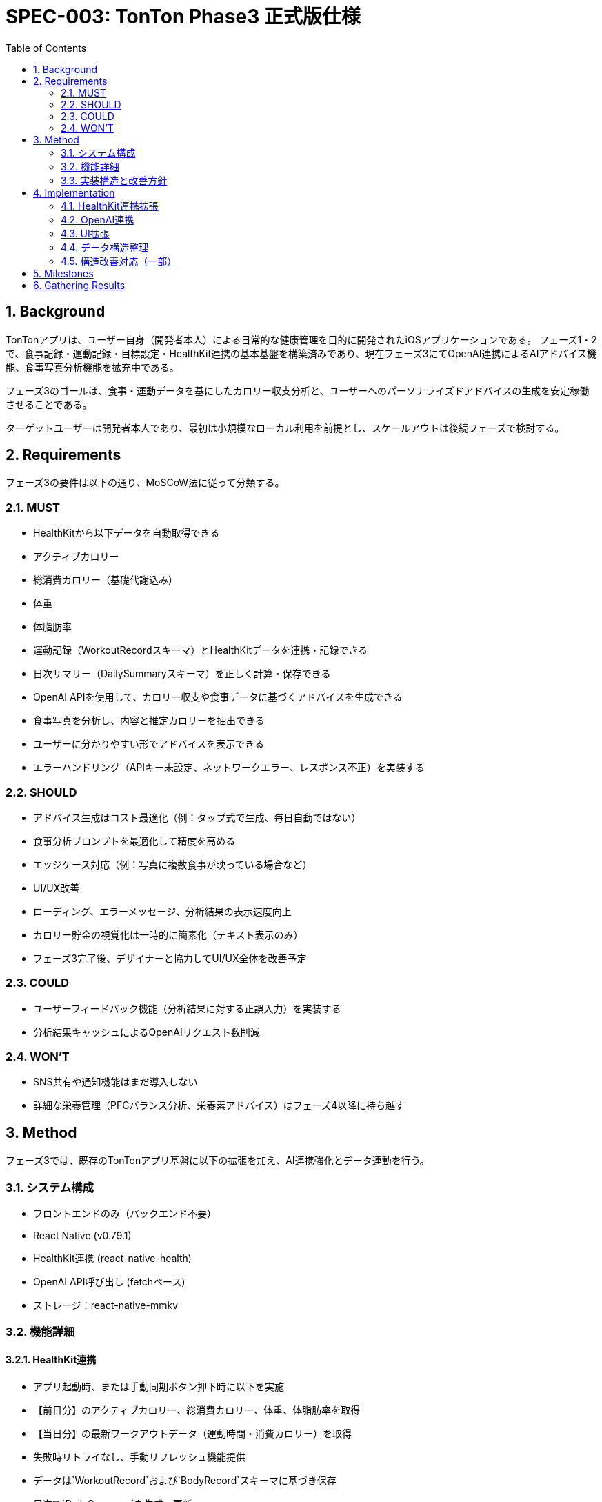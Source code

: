 = SPEC-003: TonTon Phase3 正式版仕様
:sectnums:
:toc:

== Background

TonTonアプリは、ユーザー自身（開発者本人）による日常的な健康管理を目的に開発されたiOSアプリケーションである。  
フェーズ1・2で、食事記録・運動記録・目標設定・HealthKit連携の基本基盤を構築済みであり、現在フェーズ3にてOpenAI連携によるAIアドバイス機能、食事写真分析機能を拡充中である。

フェーズ3のゴールは、食事・運動データを基にしたカロリー収支分析と、ユーザーへのパーソナライズドアドバイスの生成を安定稼働させることである。

ターゲットユーザーは開発者本人であり、最初は小規模なローカル利用を前提とし、スケールアウトは後続フェーズで検討する。

== Requirements

フェーズ3の要件は以下の通り、MoSCoW法に従って分類する。

=== MUST
- HealthKitから以下データを自動取得できる
  - アクティブカロリー
  - 総消費カロリー（基礎代謝込み）
  - 体重
  - 体脂肪率
- 運動記録（WorkoutRecordスキーマ）とHealthKitデータを連携・記録できる
- 日次サマリー（DailySummaryスキーマ）を正しく計算・保存できる
- OpenAI APIを使用して、カロリー収支や食事データに基づくアドバイスを生成できる
- 食事写真を分析し、内容と推定カロリーを抽出できる
- ユーザーに分かりやすい形でアドバイスを表示できる
- エラーハンドリング（APIキー未設定、ネットワークエラー、レスポンス不正）を実装する

=== SHOULD
- アドバイス生成はコスト最適化（例：タップ式で生成、毎日自動ではない）
- 食事分析プロンプトを最適化して精度を高める
- エッジケース対応（例：写真に複数食事が映っている場合など）
- UI/UX改善
  - ローディング、エラーメッセージ、分析結果の表示速度向上
  - カロリー貯金の視覚化は一時的に簡素化（テキスト表示のみ）
  - フェーズ3完了後、デザイナーと協力してUI/UX全体を改善予定

=== COULD
- ユーザーフィードバック機能（分析結果に対する正誤入力）を実装する
- 分析結果キャッシュによるOpenAIリクエスト数削減

=== WON'T
- SNS共有や通知機能はまだ導入しない
- 詳細な栄養管理（PFCバランス分析、栄養素アドバイス）はフェーズ4以降に持ち越す

== Method

フェーズ3では、既存のTonTonアプリ基盤に以下の拡張を加え、AI連携強化とデータ連動を行う。

=== システム構成

- フロントエンドのみ（バックエンド不要）
- React Native (v0.79.1)
- HealthKit連携 (react-native-health)
- OpenAI API呼び出し (fetchベース)
- ストレージ：react-native-mmkv

=== 機能詳細

==== HealthKit連携
- アプリ起動時、または手動同期ボタン押下時に以下を実施
  - 【前日分】のアクティブカロリー、総消費カロリー、体重、体脂肪率を取得
  - 【当日分】の最新ワークアウトデータ（運動時間・消費カロリー）を取得
- 失敗時リトライなし、手動リフレッシュ機能提供
- データは`WorkoutRecord`および`BodyRecord`スキーマに基づき保存
- 日次で`DailySummary`を生成・更新

==== OpenAI連携
- 食事記録・運動記録・収支データを入力として、パーソナライズドアドバイスを生成
- プロンプト最適化
  - 食事写真分析専用プロンプト
  - カロリー収支アドバイス専用プロンプト
- エラー発生時は「本日のアドバイスは準備中です」と表示
- 毎日自動生成ではなく、ユーザー操作（タップ）によるオンデマンド生成

==== データ構造
[plantuml]
----
@startuml
entity "MealRecord" {
  id: string
  date: string
  estimatedCalories: number
  proteinGrams: number
  fatGrams: number
  carbGrams: number
  memo: string
  mealType: string
}

entity "WorkoutRecord" {
  id: string
  date: string
  workoutType: string
  activeCaloriesBurned: number
  totalCaloriesBurned: number
  durationMinutes: number
  source: string
}

entity "BodyRecord" {
  id: string
  date: string
  weightKg: number
  bodyFatPercentage: number
}

entity "DailySummary" {
  date: string
  totalIntakeCalories: number
  totalEnergyBurned: number
  netCalories: number
  bodyWeight: number
}

MealRecord --> DailySummary
WorkoutRecord --> DailySummary
BodyRecord --> DailySummary
@enduml
----

=== 実装構造と改善方針

==== 構造調査の概要

- ユーティリティ関数が重複しており、`healthkit.ts` / `HealthKitUtils.ts`、`image.ts` / `ImageUtils.ts` の整理が必要
- HealthKit連携のコードが複数箇所に分散し、データフローが不明瞭
- 型定義が`types/`配下で分散・重複しており、共通化が必要
- サービス層が責務を明確に持っておらず、エラーハンドリングが不足

==== 改善方針（Phase 3内の一部＋Phase 4へ継続）

- `utils/` ディレクトリを機能別の名前空間で再構成
- `hooks/` を責務ベースに分離（AI, health, daily）
- `services/` を APIクライアント単位で整理し型を分離管理
- グローバルなエラー処理導入・ログ出力設計

[plantuml, "restructure", svg]
----
@startuml
package "src/hooks" {
  [useHealthKit] --> [HealthKitClient]
  [useAIAdvice] --> [OpenAIClient]
  [useDailySummary] --> [SummaryStore]
}

package "src/services" {
  [HealthKitClient]
  [OpenAIClient]
  [StorageClient]
}
@enduml
----

== Implementation

=== HealthKit連携拡張
- `useHealthKit.ts`の修正
- ワークアウトデータ保存と日次サマリー作成

=== OpenAI連携
- `useAIAdvice.ts`作成
- タップ式APIリクエスト実装
- 成功/失敗時の分岐処理

=== UI拡張
- `HomeScreen`にアドバイスセクション追加
- 更新ボタン/エラーハンドリング

=== データ構造整理
- `DailySummary`生成ロジック整備
- 正確なカロリー収支計算

=== 構造改善対応（一部）
- 重複ユーティリティの統合
- hooks / services / utils のリファクタリング
- OpenAI連携時のエラーハンドリング実装

== Milestones

. HealthKit連携拡張
. OpenAI連携機能実装
. ホーム画面改修
. 日次サマリー作成機能実装
. 実装構造の一部リファクタリング
. QAフェーズ（実機テスト・生成品質チェック）
. TestFlight公開準備

== Gathering Results

- アドバイス生成精度：開発者による評価メモベース
- AIコスト：OpenAI API使用量の計測
- HealthKit取得の安定性：ログ分析とクラッシュレポート
- アプリ操作時間と利用頻度：日別使用傾向から評価 